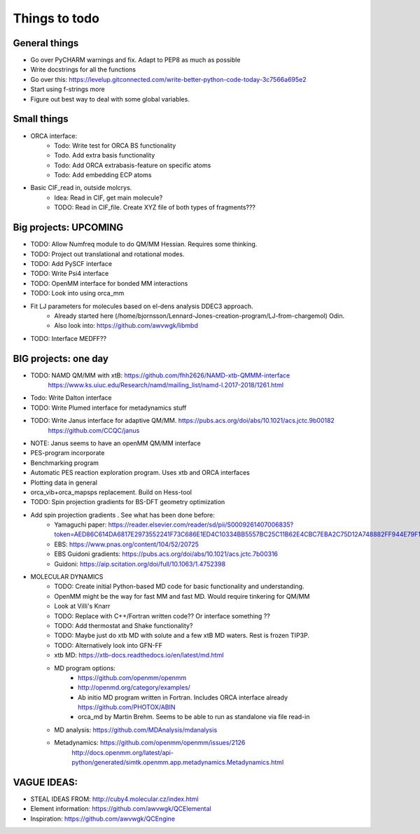 ==============
Things to todo
==============


##############
General things
##############
- Go over PyCHARM warnings and fix. Adapt to PEP8 as much as possible
- Write docstrings for all the functions
- Go over this: https://levelup.gitconnected.com/write-better-python-code-today-3c7566a695e2
- Start using f-strings more
- Figure out best way to deal with some global variables.


##############
Small things
##############

- ORCA interface:
    - Todo: Write test for ORCA BS functionality
    - Todo. Add extra basis functionality
    - Todo: Add ORCA extrabasis-feature on specific atoms
    - Todo: Add embedding ECP atoms

- Basic CIF_read in, outside molcrys.
    - Idea: Read in CIF, get main molecule?
    - TODO: Read in CIF_file. Create XYZ file of both types of fragments???


#######################
Big projects: UPCOMING
#######################
- TODO: Allow Numfreq module to do QM/MM Hessian. Requires some thinking.
- TODO: Project out translational and rotational modes.
- TODO: Add PySCF interface
- TODO: Write Psi4 interface
- TODO: OpenMM interface for bonded MM interactions
- TODO: Look into using orca_mm
- Fit LJ parameters for molecules based on el-dens analysis DDEC3 approach.
    - Already started here (/home/bjornsson/Lennard-Jones-creation-program/LJ-from-chargemol)  Odin.
    - Also look into: https://github.com/awvwgk/libmbd
- TODO: Interface MEDFF??

#######################
BIG projects: one day
#######################

- TODO: NAMD QM/MM with xtB: https://github.com/fhh2626/NAMD-xtb-QMMM-interface
    https://www.ks.uiuc.edu/Research/namd/mailing_list/namd-l.2017-2018/1261.html

- Todo: Write Dalton interface
- TODO: Write Plumed interface for metadynamics stuff
- TODO: Write Janus interface for adaptive QM/MM. https://pubs.acs.org/doi/abs/10.1021/acs.jctc.9b00182
    https://github.com/CCQC/janus
- NOTE: Janus seems to have an openMM QM/MM interface

- PES-program incorporate
- Benchmarking program
- Automatic PES reaction exploration program. Uses xtb and ORCA interfaces
- Plotting data in general
- orca_vib+orca_mapsps replacement. Build on Hess-tool

- TODO: Spin projection gradients for BS-DFT geometry optimization
- Add spin projection gradients . See what has been done before:
    - Yamaguchi paper: https://reader.elsevier.com/reader/sd/pii/S0009261407006835?token=AED86C614DA6817E2973552241F73C686E1ED4C10334BB5557BC25C11B62E4CBC7EBA2C75D12A748882FF944E79F1798
    - EBS: https://www.pnas.org/content/104/52/20725
    - EBS Guidoni gradients: https://pubs.acs.org/doi/abs/10.1021/acs.jctc.7b00316
    - Guidoni: https://aip.scitation.org/doi/full/10.1063/1.4752398

- MOLECULAR DYNAMICS
    - TODO: Create initial Python-based MD code for basic functionality and understanding.
    - OpenMM might be the way for fast MM and fast MD. Would require tinkering for QM/MM
    - Look at Villi's Knarr
    - TODO: Replace with C++/Fortran written code?? Or interface something ??
    - TODO: Add thermostat and Shake functionality?
    - TODO: Maybe just do xtb MD with solute and a few xtB MD waters. Rest is frozen TIP3P.
    - TODO: Alternatively look into GFN-FF
    - xtb MD: https://xtb-docs.readthedocs.io/en/latest/md.html
    - MD program options:
        - https://github.com/openmm/openmm
        - http://openmd.org/category/examples/
        - Ab initio MD program written in Fortran. Includes ORCA interface already https://github.com/PHOTOX/ABIN
        - orca_md by Martin Brehm. Seems to be able to run as standalone via file read-in
    - MD analysis: https://github.com/MDAnalysis/mdanalysis
    - Metadynamics: https://github.com/openmm/openmm/issues/2126
        http://docs.openmm.org/latest/api-python/generated/simtk.openmm.app.metadynamics.Metadynamics.html

#######################
VAGUE IDEAS:
#######################
- STEAL IDEAS FROM: http://cuby4.molecular.cz/index.html

- Element information: https://github.com/awvwgk/QCElemental
- Inspiration: https://github.com/awvwgk/QCEngine
